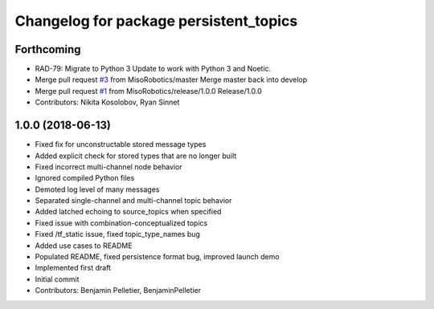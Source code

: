 ^^^^^^^^^^^^^^^^^^^^^^^^^^^^^^^^^^^^^^^
Changelog for package persistent_topics
^^^^^^^^^^^^^^^^^^^^^^^^^^^^^^^^^^^^^^^

Forthcoming
-----------
* RAD-79: Migrate to Python 3
  Update to work with Python 3 and Noetic.
* Merge pull request `#3 <https://github.com/MisoRobotics/persistent_topics/issues/3>`_ from MisoRobotics/master
  Merge master back into develop
* Merge pull request `#1 <https://github.com/MisoRobotics/persistent_topics/issues/1>`_ from MisoRobotics/release/1.0.0
  Release/1.0.0
* Contributors: Nikita Kosolobov, Ryan Sinnet

1.0.0 (2018-06-13)
------------------
* Fixed fix for unconstructable stored message types
* Added explicit check for stored types that are no longer built
* Fixed incorrect multi-channel node behavior
* Ignored compiled Python files
* Demoted log level of many messages
* Separated single-channel and multi-channel topic behavior
* Added latched echoing to source_topics when specified
* Fixed issue with combination-conceptualized topics
* Fixed /tf_static issue, fixed topic_type_names bug
* Added use cases to README
* Populated README, fixed persistence format bug, improved launch demo
* Implemented first draft
* Initial commit
* Contributors: Benjamin Pelletier, BenjaminPelletier

